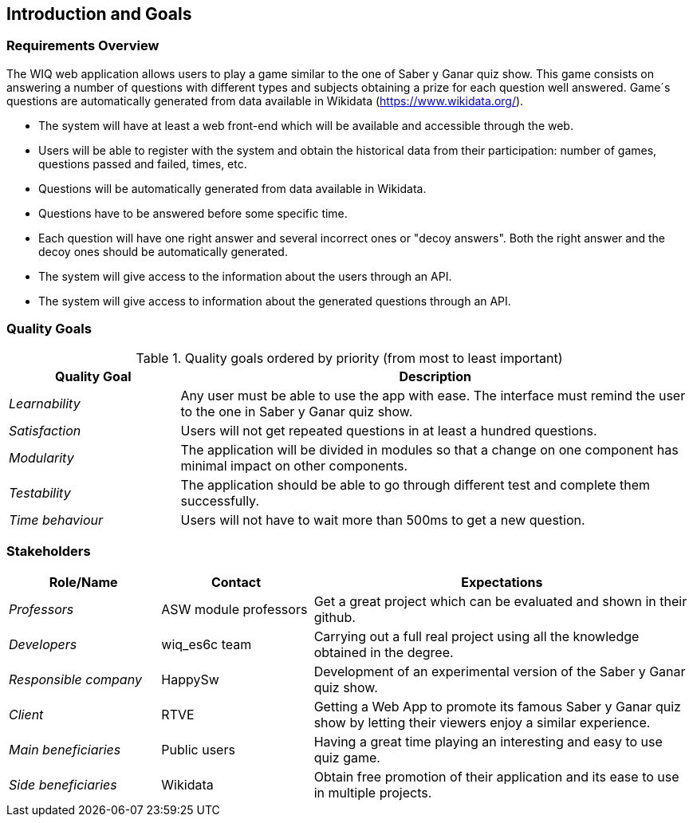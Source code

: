 ifndef::imagesdir[:imagesdir: ../images]

[[section-introduction-and-goals]]
== Introduction and Goals

=== Requirements Overview

The WIQ web application allows users to play a game similar to the one of Saber y Ganar quiz show. This game consists on answering a number of questions with different types and subjects obtaining  a prize for each question well answered. Game´s questions are automatically generated from data available in Wikidata (https://www.wikidata.org/).

* The system will have at least a web front-end which will be available and accessible through the web.
* Users will be able to register with the system and obtain the historical data from their participation: number of games, questions passed and failed, times, etc.
* Questions will be automatically generated from data available in Wikidata.
* Questions have to be answered before some specific time.
* Each question will have one right answer and several incorrect ones or "decoy answers". Both the right answer and the decoy ones should be automatically generated.
* The system will give access to the information about the users through an API.
* The system will give access to information about the generated questions through an API.


=== Quality Goals

.Quality goals ordered by priority (from most to least important)
[options="header",cols="1,3"]
|===
|Quality Goal|Description
| _Learnability_ | Any user must be able to use the app with ease. The interface must remind the user to the one in  Saber y Ganar quiz show.
| _Satisfaction_ | Users will not get repeated questions in at least a hundred questions.
| _Modularity_ | The application will be divided in modules so that a change on one component has minimal impact on other components.
| _Testability_ | The application should be able to go through different test and complete them successfully.
| _Time behaviour_ | Users will not have to wait more than 500ms to get a new question.
|===


=== Stakeholders

[options="header",cols="2,2,5"]
|===
|Role/Name|Contact|Expectations
| _Professors_ | ASW module professors | Get a great project which can be evaluated and shown in their github.
| _Developers_ | wiq_es6c team | Carrying out a full real project using all the knowledge obtained in the degree.
| _Responsible company_ | HappySw | Development of an experimental version of the Saber y Ganar quiz show.
| _Client_ | RTVE | Getting a Web App to promote its famous Saber y Ganar quiz show by letting their viewers enjoy a similar experience.
| _Main beneficiaries_ | Public users | Having a great time playing an interesting and easy to use quiz game.
| _Side beneficiaries_ | Wikidata | Obtain free promotion of their application and its ease to use in multiple projects.
|===
